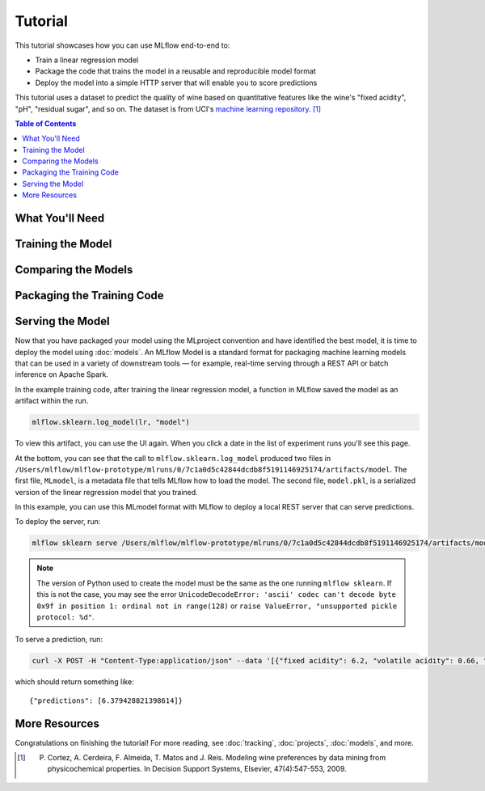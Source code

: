 .. _tutorial:

Tutorial
========

This tutorial showcases how you can use MLflow end-to-end to:

- Train a linear regression model
- Package the code that trains the model in a reusable and reproducible model format
- Deploy the model into a simple HTTP server that will enable you to score predictions

This tutorial uses a dataset to predict the quality of wine based on quantitative features
like the wine's "fixed acidity", "pH", "residual sugar", and so on. The dataset
is from UCI's `machine learning repository <http://archive.ics.uci.edu/ml/datasets/Wine+Quality>`_.
[1]_

.. contents:: Table of Contents
  :local:
  :depth: 1

What You'll Need
----------------

.. plain-section::

    .. container:: python

      To run this tutorial, you'll need to:

       - Install MLflow (via ``pip install mlflow``)
       - Install `conda <https://conda.io/docs/user-guide/install/index.html#>`_
       - Clone (download) the MLflow repository via ``git clone https://github.com/mlflow/mlflow``
       - `cd` into the ``example`` directory within your clone of MLflow - we'll use this working
         directory for running the tutorial. We avoid running directly from our clone of MLflow as doing
         so would cause the tutorial to use MLflow from source, rather than your PyPi installation of
         MLflow.

    .. container:: R

      To run this tutorial, you'll need to:

       - Install the MLflow package (via ``devtools::install_github("mlflow/mlflow", subdir = "R/mlflow")``)
       - Install `conda <https://conda.io/docs/user-guide/install/index.html#>`_
       - Install MLflow (via ``mlflow::mlflow_install()``)
       - Clone (download) the MLflow repository via ``git clone https://github.com/mlflow/mlflow``
       - `setwd()` into the ``example`` directory within your clone of MLflow - we'll use this working
         directory for running the tutorial. We avoid running directly from our clone of MLflow as doing
         so would cause the tutorial to use MLflow from source, rather than your PyPi installation of
         MLflow.

Training the Model
------------------

.. plain-section::

    .. container:: python

      First, train a linear regression model that takes two hyperparameters: ``alpha`` and ``l1_ratio``. The code is located at ``tutorial/train.py`` and is reproduced below.

      .. code:: python

          import os
          import sys

          import pandas as pd
          import numpy as np
          from sklearn.metrics import mean_squared_error, mean_absolute_error, r2_score
          from sklearn.model_selection import train_test_split
          from sklearn.linear_model import ElasticNet

          import mlflow
          import mlflow.sklearn
          # Run from the root of MLflow
          # Read the wine-quality csv file
          wine_path = os.path.join(os.path.dirname(os.path.abspath(__file__)), "wine-quality.csv")
          data = pd.read_csv(wine_path)

          # Split the data into training and test sets. (0.75, 0.25) split.
          train, test = train_test_split(data)

          # The predicted column is "quality" which is a scalar from [3, 9]
          train_x = train.drop(["quality"], axis=1)
          test_x = test.drop(["quality"], axis=1)
          train_y = train[["quality"]]
          test_y = test[["quality"]]

          alpha = float(sys.argv[1]) if len(sys.argv) > 1 else 0.5
          l1_ratio = float(sys.argv[2]) if len(sys.argv) > 2 else 0.5

          with mlflow.start_run():
              lr = ElasticNet(alpha=alpha, l1_ratio=l1_ratio, random_state=42)
              lr.fit(train_x, train_y)

              predicted_qualities = lr.predict(test_x)

              (rmse, mae, r2) = eval_metrics(test_y, predicted_qualities)

              print("Elasticnet model (alpha=%f, l1_ratio=%f):" % (alpha, l1_ratio))
              print("  RMSE: %s" % rmse)
              print("  MAE: %s" % mae)
              print("  R2: %s" % r2)

              mlflow.log_param("alpha", alpha)
              mlflow.log_param("l1_ratio", l1_ratio)
              mlflow.log_metric("rmse", rmse)
              mlflow.log_metric("r2", r2)
              mlflow.log_metric("mae", mae)

              mlflow.sklearn.log_model(lr, "model")

      This example uses the familiar pandas, numpy, and sklearn APIs to create a simple machine learning
      model. The :doc:`MLflow tracking APIs<tracking/>` log information about each
      training run, like the hyperparameters ``alpha`` and ``l1_ratio``, used to train the model and metrics, like
      the root mean square error, used to evaluate the model. The example also serializes the
      model in a format that MLflow knows how to deploy.

      You can run the example with default hyperparameters as follows:

      .. code:: bash

          python tutorial/train.py

      Try out some other values for ``alpha`` and ``l1_ratio`` by passing them as arguments to ``train.py``:

      .. code:: bash

          python tutorial/train.py <alpha> <l1_ratio>

      Each time you run the example, MLflow logs information about your experiment runs in the directory ``mlruns``.

      .. note::
          If you would like to use the Jupyter notebook version of ``train.py``, try out the tutorial notebook at ``tutorial/train.ipynb``.

    .. container:: R

      First, train a linear regression model that takes two hyperparameters: ``alpha`` and ``lambda``. The code is located at ``tutorial/R/train.R`` and is reproduced below.

      .. code:: R

        library(mlflow)
        library(glmnet)

        # Read the wine-quality csv file
        data <- read.csv("../wine-quality.csv")

        # Split the data into training and test sets. (0.75, 0.25) split.
        sampled <- sample(1:nrow(data), 0.75 * nrow(data))
        train <- data[sampled, ]
        test <- data[-sampled, ]

        # The predicted column is "quality" which is a scalar from [3, 9]
        train_x <- as.matrix(train[, !(names(train) == "quality")])
        test_x <- as.matrix(test[, !(names(train) == "quality")])
        train_y <- train[, "quality"]
        test_y <- test[, "quality"]

        alpha <- mlflow_param("alpha", 0.5, "numeric")
        lambda <- mlflow_param("lambda", 0.5, "numeric")

        with(mlflow_start_run(), {
          model <- glmnet(train_x, train_y, alpha = alpha, lambda = lambda, family = "gaussian")
          predictor <- crate(function(df) {
              library(glmnet)
              stats::predict(model, methods::as(as.matrix(df), "dgCMatrix"))
          }, model)
          predicted <- predictor(test_x)

          rmse <- sqrt(mean((predicted - test_y) ^ 2))
          mae <- mean(abs(predicted - test_y))
          r2 <- as.numeric(cor(predicted, test_y) ^ 2)

          message("Elasticnet model (alpha=", alpha, ", lambda=", lambda, "):")
          message("  RMSE: ", rmse)
          message("  MAE: ", mae)
          message("  R2: ", r2)

          mlflow_log_param("alpha", alpha)
          mlflow_log_param("lambda", lambda)
          mlflow_log_metric("rmse", rmse)
          mlflow_log_metric("r2", r2)
          mlflow_log_metric("mae", mae)

          mlflow_log_model(predictor, "model")
        })

      This example uses the familiar `glmnet` package to create a simple machine learning
      model. The :doc:`MLflow tracking APIs<tracking/>` log information about each
      training run, like the hyperparameters ``alpha`` and ``lambda``, used to train the model and metrics, like
      the root mean square error, used to evaluate the model. The example also serializes the
      model in a format that MLflow knows how to deploy.

      You can run the example with default hyperparameters as follows:

      .. code:: R

          mlflow_run(uri = "tutorial", entry_point = "train.R")

      Try out some other values for ``alpha`` and ``lambda`` by passing them as arguments to ``train.R``:

      .. code:: R

          mlflow_run(uri = "", entry_point = "train.R", param_list = list(alpha = 0.1, lambda = 0.5))

      Each time you run the example, MLflow logs information about your experiment runs in the directory ``mlruns``.

      .. note::
          If you would like to use the R notebook version of ``train.R``, try out the tutorial notebook at ``tutorial/train.Rmd``.

Comparing the Models
--------------------

.. plain-section::

    .. container:: python

      Next, use the MLflow UI to compare the models that you have produced. Run ``mlflow ui``
      in the same current working directory as the one that contains the ``mlruns`` directory and
      open http://localhost:5000 in your browser.

      On this page, you can see a list of experiment runs with metrics you can use to compare the models.

      .. image:: _static/images/tutorial-compare.png

      You can see that the lower ``alpha`` is, the better the model. You can also
      use the search feature to quickly filter out many models. For example, the query ``metrics.rmse < 0.8``
      returns all the models with root mean squared error less than 0.8. For more complex manipulations,
      you can download this table as a CSV and use your favorite data munging software to analyze it.

    .. container:: R

      Next, use the MLflow UI to compare the models that you have produced. Run ``mlflow_ui()``
      in the same current working directory as the one that contains the ``mlruns``.

      On this page, you can see a list of experiment runs with metrics you can use to compare the models.

      .. image:: _static/images/tutorial-compare-R.png

      You can  use the search feature to quickly filter out many models. For example, the query ``metrics.rmse < 0.8``
      returns all the models with root mean squared error less than 0.8. For more complex manipulations,
      you can download this table as a CSV and use your favorite data munging software to analyze it.
      
Packaging the Training Code
---------------------------

.. plain-section::

    .. container:: python

      Now that you have your training code, you can package it so that other data scientists can easily reuse the model, or so that you can run the training remotely, for example on Databricks. You do this by using :doc:`projects` conventions to specify the
      dependencies and entry points to your code. The ``tutorial/MLproject`` file specifies that the project has the dependencies located in a
      `Conda environment file <https://conda.io/docs/user-guide/tasks/manage-environments.html#creating-an-environment-file-manually>`_
      called ``conda.yaml`` and has one entry point that takes two parameters: ``alpha`` and ``l1_ratio``.

      .. code:: yaml

          # tutorial/MLproject

          name: tutorial

          conda_env: conda.yaml

          entry_points:
            main:
              parameters:
                alpha: float
                l1_ratio: {type: float, default: 0.1}
              command: "python train.py {alpha} {l1_ratio}"


      The Conda file lists the dependencies:

      .. code:: yaml

          # tutorial/conda.yaml

          name: tutorial
          channels:
            - defaults
          dependencies:
            - numpy=1.14.3
            - pandas=0.22.0
            - scikit-learn=0.19.1
            - pip:
              - mlflow

      To run this project, invoke ``mlflow run tutorial -P alpha=0.42``. After running
      this command, MLflow will run your training code in a new Conda environment with the dependencies
      specified in ``conda.yaml``.

      If the repository has an ``MLproject`` file in the root you can also run a project directly from GitHub. This tutorial is duplicated in the https://github.com/mlflow/mlflow-example repository
      which you can run with ``mlflow run git@github.com:mlflow/mlflow-example.git -P alpha=0.42``.

    .. container:: R

      Now that you have your training code, you can package it so that other data scientists can easily reuse the model, or so that you can run the training remotely, for example on Databricks. You do this by running ``mlflow_snapshot()`` to create an `R dependencies packrat file <https://rstudio.github.io/packrat/>`_ called ``r-dependencies.txt``.

      The R dependencies file lists the dependencies:

      .. code::

          # tutorial/R/r-dependencies.txt

          PackratFormat: 1.4
          PackratVersion: 0.4.9.3
          RVersion: 3.5.1
          Repos: CRAN=https://cran.rstudio.com/

          Package: BH
          Source: CRAN
          Version: 1.66.0-1
          Hash: 4cc8883584b955ed01f38f68bc03af6d

          Package: Matrix
          Source: CRAN
          Version: 1.2-14
          Hash: 521aa8772a1941dfdb007bf532d19dde
          Requires: lattice

          ...

      To run this project, invoke:

      .. code:: R

        mlflow_run("tutorial/R", "train.R", param_list = list(alpha = 0.2))

      After running this command, MLflow will run your training code in a new R session.

      To restore the dependencies specified in ``r-dependencies.txt``, you can run instead:

      .. code:: R

        mlflow_run("tutorial/R", "train.R", param_list = list(alpha = 0.2))

      You can also run a project directly from GitHub. This tutorial is duplicated in the https://github.com/rstudio/mlflow-example repository which you can run with:

      .. code:: R

        mlflow_run(
          "git@github.com:rstudio/mlflow-example.git",
          "train.R",
          param_list = list(alpha = 0.2),
          restore = TRUE
        )

Serving the Model
-----------------
Now that you have packaged your model using the MLproject convention and have identified the best model,
it is time to deploy the model using :doc:`models`. An MLflow Model is a standard format for
packaging machine learning models that can be used in a variety of downstream tools — for example,
real-time serving through a REST API or batch inference on Apache Spark.

In the example training code, after training the linear regression model, a function
in MLflow saved the model as an artifact within the run.

.. code::

    mlflow.sklearn.log_model(lr, "model")

To view this artifact, you can use the UI again. When you click a date in the list of experiment
runs you'll see this page.

.. image:: _static/images/tutorial-artifact.png

At the bottom, you can see that the call to ``mlflow.sklearn.log_model`` produced two files in
``/Users/mlflow/mlflow-prototype/mlruns/0/7c1a0d5c42844dcdb8f5191146925174/artifacts/model``.
The first file, ``MLmodel``, is a metadata file that tells MLflow how to load the model. The
second file, ``model.pkl``, is a serialized version of the linear regression model that you trained.

In this example, you can use this MLmodel format with MLflow to deploy a local REST server that can serve predictions.

To deploy the server, run:

.. code::

    mlflow sklearn serve /Users/mlflow/mlflow-prototype/mlruns/0/7c1a0d5c42844dcdb8f5191146925174/artifacts/model -p 1234

.. note::

    The version of Python used to create the model must be the same as the one running ``mlflow sklearn``.
    If this is not the case, you may see the error
    ``UnicodeDecodeError: 'ascii' codec can't decode byte 0x9f in position 1: ordinal not in range(128)``
    or ``raise ValueError, "unsupported pickle protocol: %d"``.

To serve a prediction, run:

.. code::

    curl -X POST -H "Content-Type:application/json" --data '[{"fixed acidity": 6.2, "volatile acidity": 0.66, "citric acid": 0.48, "residual sugar": 1.2, "chlorides": 0.029, "free sulfur dioxide": 29, "total sulfur dioxide": 75, "density": 0.98, "pH": 3.33, "sulphates": 0.39, "alcohol": 12.8}]' http://127.0.0.1:1234/invocations

which should return something like::

    {"predictions": [6.379428821398614]}


More Resources
--------------
Congratulations on finishing the tutorial! For more reading, see :doc:`tracking`, :doc:`projects`, :doc:`models`,
and more.


.. [1] P. Cortez, A. Cerdeira, F. Almeida, T. Matos and J. Reis. Modeling wine preferences by data mining from physicochemical properties. In Decision Support Systems, Elsevier, 47(4):547-553, 2009.
